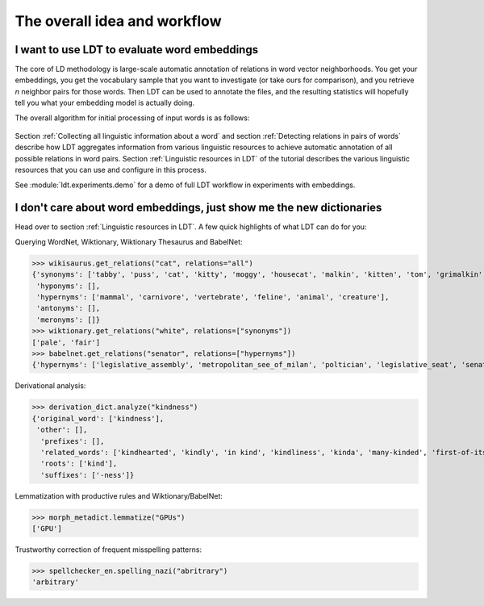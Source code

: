 =============================
The overall idea and workflow
=============================

---------------------------------------------
I want to use LDT to evaluate word embeddings
---------------------------------------------

The core of LD methodology is large-scale automatic annotation of relations in word vector neighborhoods. You get your embeddings, you get the vocabulary sample that you want to investigate (or take ours for comparison), and you retrieve *n* neighbor pairs for those words. Then LDT can be used to annotate the files, and the resulting statistics will hopefully tell you what your embedding model is actually doing.

The overall algorithm for initial processing of input words is as follows:

.. figure:: /_static/ldt_full_workflow.png
   :align: center

Section :ref:`Collecting all linguistic information about a word` and section :ref:`Detecting relations in pairs of words` describe how LDT aggregates information from various linguistic resources to achieve automatic annotation of all possible relations in word pairs. Section :ref:`Linguistic resources in LDT` of the tutorial describes the various linguistic resources that you can use and configure in this process.

See :module:`ldt.experiments.demo` for a demo of full LDT workflow in experiments with embeddings.

---------------------------------------------------------------------
I don't care about word embeddings, just show me the new dictionaries
---------------------------------------------------------------------

Head over to section :ref:`Linguistic resources in LDT`. A few quick highlights of what LDT can do for you:

Querying WordNet, Wiktionary, Wiktionary Thesaurus and BabelNet:

>>> wikisaurus.get_relations("cat", relations="all")
{'synonyms': ['tabby', 'puss', 'cat', 'kitty', 'moggy', 'housecat', 'malkin', 'kitten', 'tom', 'grimalkin', 'pussy-cat', 'mouser', 'pussy', 'queen', 'tomcat', 'mog'],
 'hyponyms': [],
 'hypernyms': ['mammal', 'carnivore', 'vertebrate', 'feline', 'animal', 'creature'],
 'antonyms': [],
 'meronyms': []}
>>> wiktionary.get_relations("white", relations=["synonyms"])
['pale', 'fair']
>>> babelnet.get_relations("senator", relations=["hypernyms"])
{'hypernyms': ['legislative_assembly', 'metropolitan_see_of_milan', 'poltician', 'legislative_seat', 'senator_of_rome', 'band', 'the_upper_house', 'polictian', 'patres_conscripti', 'musical_ensemble', 'presbytery', 'politician', 'pol', 'solo_project', 'policymaker', 'political_figure', 'politican', 'policymakers', 'archbishop_emeritus_of_milan', 'deliberative_assemblies', 'ensemble', 'career_politics', 'soloproject', 'list_of_musical_ensembles', 'legislative', 'roman_senators', 'archbishopric_of_milan', 'politicain', 'rock_bands', 'section_leader', 'musical_organisation', 'music_band', 'four-piece', 'roman_catholic_archdiocese_of_milan', 'upper_house', 'archdiocese_of_milan', 'band_man', 'milanese_apostolic_catholic_church', 'legistrative_branch', 'group', 'solo-project', 'music_ensemble', 'law-makers', 'roman_senator', 'legislative_arm_of_government', 'solo_act', 'patronage', 'roman_catholic_archbishop_of_milan', 'bar_band', 'senate_of_rome', 'deliberative_body', 'see_of_milan', 'legislative_fiat', 'musical_group', 'ambrosian_catholic_church', 'legislature_of_orissa', 'legislative_branch_of_government', 'list_of_politicians', 'senatorial_lieutenant', 'roman_catholic_archdiocese_of_milano', 'legislature_of_odisha', 'bandmember', 'assembly', 'archdiocese_of_milano', 'bishop_of_milan', 'ensemble_music', 'solo_musician', 'musical_duo', 'legislative_branch_of_goverment', 'first_chamber', 'politicians', 'legislative_bodies', 'political_leaders', 'politico', 'music_group', 'legislative_body', 'career_politician', 'legislature', 'rock_group', 'legislative_power', 'diocese_of_milan', 'musical_ensembles', 'musical_organization', 'revising_chamber', 'archbishops_of_milan', 'political_leader', 'deliberative_assembly', 'conscript_fathers', 'five-piece', 'catholic_archdiocese_of_milan', 'pop_rock_band', 'senatrix', 'deliberative_organ', 'polit.', 'roman_senate', 'legislative_politics', 'bishopric_of_milan', 'legislative_branch', 'musical_band', 'archbishop_of_milan', 'legislatures', 'general_assembly', 'musical_groups', 'instrumental_ensemble', 'politition', 'patres', 'upper_chamber', 'solo-act', 'conscripti', 'legislator']}

Derivational analysis:

>>> derivation_dict.analyze("kindness")
{'original_word': ['kindness'],
 'other': [],
  'prefixes': [],
  'related_words': ['kindhearted', 'kindly', 'in kind', 'kindliness', 'kinda', 'many-kinded', 'first-of-its-kind', 'kind of', 'kindful', 'kindless'],
  'roots': ['kind'],
  'suffixes': ['-ness']}

Lemmatization with productive rules and Wiktionary/BabelNet:

>>> morph_metadict.lemmatize("GPUs")
['GPU']

Trustworthy correction of frequent misspelling patterns:

>>> spellchecker_en.spelling_nazi("abritrary")
'arbitrary'
